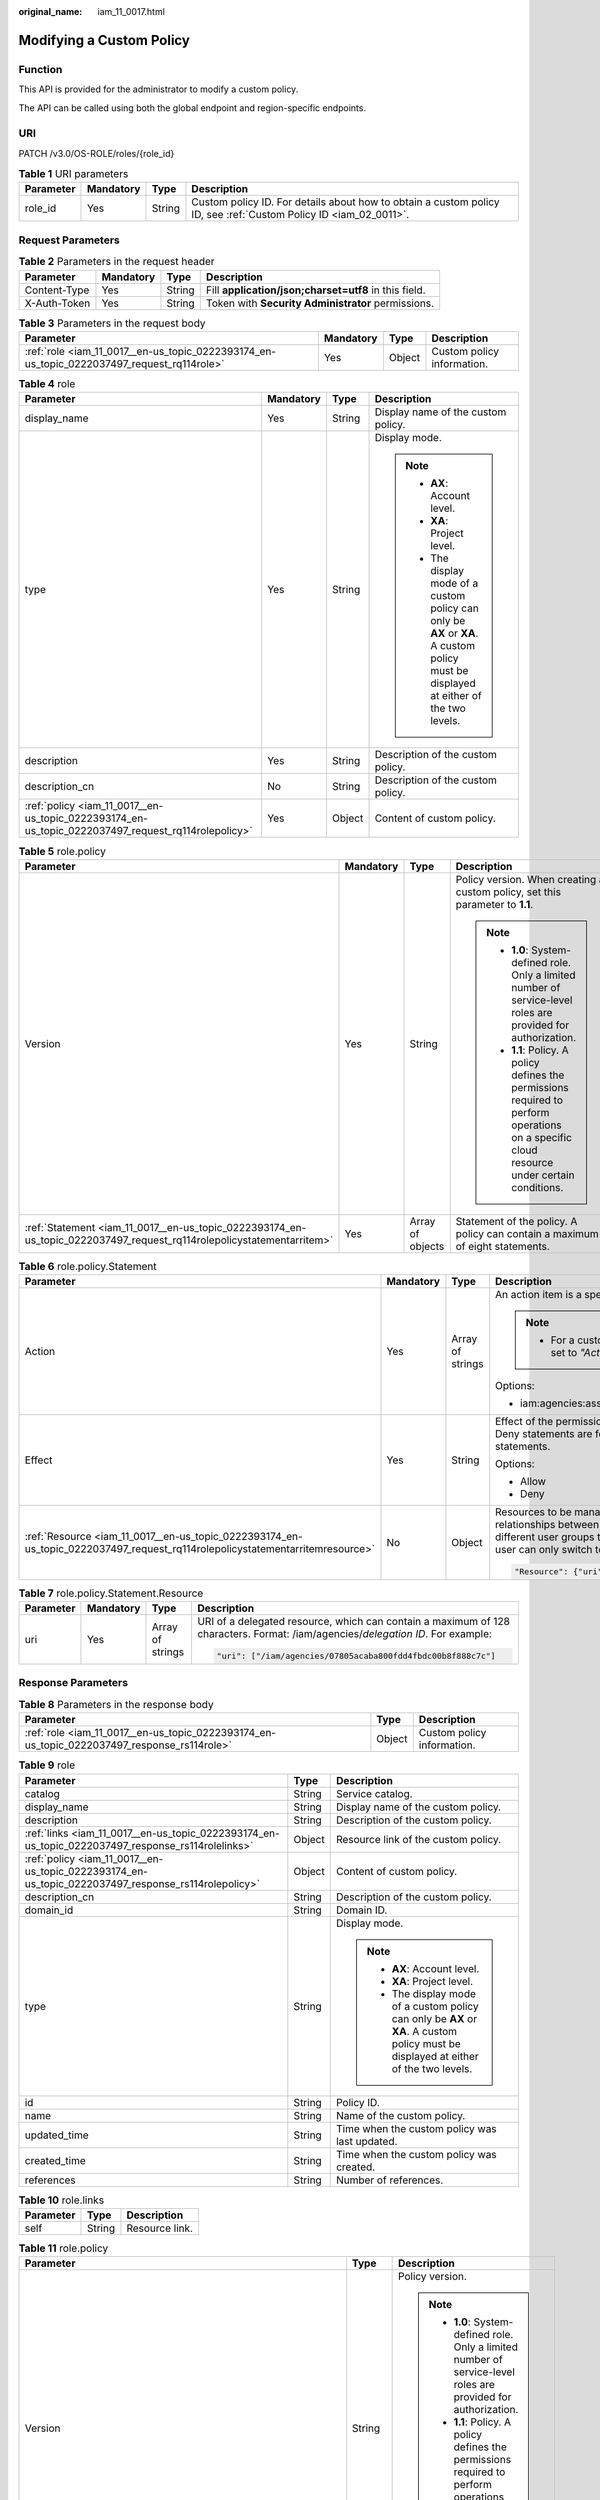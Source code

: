 :original_name: iam_11_0017.html

.. _iam_11_0017:

Modifying a Custom Policy
=========================

Function
--------

This API is provided for the administrator to modify a custom policy.

The API can be called using both the global endpoint and region-specific endpoints.

URI
---

PATCH /v3.0/OS-ROLE/roles/{role_id}

.. table:: **Table 1** URI parameters

   +-----------+-----------+--------+------------------------------------------------------------------------------------------------------------------+
   | Parameter | Mandatory | Type   | Description                                                                                                      |
   +===========+===========+========+==================================================================================================================+
   | role_id   | Yes       | String | Custom policy ID. For details about how to obtain a custom policy ID, see :ref:`Custom Policy ID <iam_02_0011>`. |
   +-----------+-----------+--------+------------------------------------------------------------------------------------------------------------------+

Request Parameters
------------------

.. table:: **Table 2** Parameters in the request header

   +--------------+-----------+--------+-------------------------------------------------------+
   | Parameter    | Mandatory | Type   | Description                                           |
   +==============+===========+========+=======================================================+
   | Content-Type | Yes       | String | Fill **application/json;charset=utf8** in this field. |
   +--------------+-----------+--------+-------------------------------------------------------+
   | X-Auth-Token | Yes       | String | Token with **Security Administrator** permissions.    |
   +--------------+-----------+--------+-------------------------------------------------------+

.. table:: **Table 3** Parameters in the request body

   +--------------------------------------------------------------------------------------------+-----------+--------+----------------------------+
   | Parameter                                                                                  | Mandatory | Type   | Description                |
   +============================================================================================+===========+========+============================+
   | :ref:`role <iam_11_0017__en-us_topic_0222393174_en-us_topic_0222037497_request_rq114role>` | Yes       | Object | Custom policy information. |
   +--------------------------------------------------------------------------------------------+-----------+--------+----------------------------+

.. _iam_11_0017__en-us_topic_0222393174_en-us_topic_0222037497_request_rq114role:

.. table:: **Table 4** role

   +----------------------------------------------------------------------------------------------------+-----------------+-----------------+----------------------------------------------------------------------------------------------------------------------------------------+
   | Parameter                                                                                          | Mandatory       | Type            | Description                                                                                                                            |
   +====================================================================================================+=================+=================+========================================================================================================================================+
   | display_name                                                                                       | Yes             | String          | Display name of the custom policy.                                                                                                     |
   +----------------------------------------------------------------------------------------------------+-----------------+-----------------+----------------------------------------------------------------------------------------------------------------------------------------+
   | type                                                                                               | Yes             | String          | Display mode.                                                                                                                          |
   |                                                                                                    |                 |                 |                                                                                                                                        |
   |                                                                                                    |                 |                 | .. note::                                                                                                                              |
   |                                                                                                    |                 |                 |                                                                                                                                        |
   |                                                                                                    |                 |                 |    -  **AX**: Account level.                                                                                                           |
   |                                                                                                    |                 |                 |    -  **XA**: Project level.                                                                                                           |
   |                                                                                                    |                 |                 |    -  The display mode of a custom policy can only be **AX** or **XA**. A custom policy must be displayed at either of the two levels. |
   +----------------------------------------------------------------------------------------------------+-----------------+-----------------+----------------------------------------------------------------------------------------------------------------------------------------+
   | description                                                                                        | Yes             | String          | Description of the custom policy.                                                                                                      |
   +----------------------------------------------------------------------------------------------------+-----------------+-----------------+----------------------------------------------------------------------------------------------------------------------------------------+
   | description_cn                                                                                     | No              | String          | Description of the custom policy.                                                                                                      |
   +----------------------------------------------------------------------------------------------------+-----------------+-----------------+----------------------------------------------------------------------------------------------------------------------------------------+
   | :ref:`policy <iam_11_0017__en-us_topic_0222393174_en-us_topic_0222037497_request_rq114rolepolicy>` | Yes             | Object          | Content of custom policy.                                                                                                              |
   +----------------------------------------------------------------------------------------------------+-----------------+-----------------+----------------------------------------------------------------------------------------------------------------------------------------+

.. _iam_11_0017__en-us_topic_0222393174_en-us_topic_0222037497_request_rq114rolepolicy:

.. table:: **Table 5** role.policy

   +-----------------------------------------------------------------------------------------------------------------------+-----------------+------------------+-----------------------------------------------------------------------------------------------------------------------------------------------+
   | Parameter                                                                                                             | Mandatory       | Type             | Description                                                                                                                                   |
   +=======================================================================================================================+=================+==================+===============================================================================================================================================+
   | Version                                                                                                               | Yes             | String           | Policy version. When creating a custom policy, set this parameter to **1.1**.                                                                 |
   |                                                                                                                       |                 |                  |                                                                                                                                               |
   |                                                                                                                       |                 |                  | .. note::                                                                                                                                     |
   |                                                                                                                       |                 |                  |                                                                                                                                               |
   |                                                                                                                       |                 |                  |    -  **1.0**: System-defined role. Only a limited number of service-level roles are provided for authorization.                              |
   |                                                                                                                       |                 |                  |    -  **1.1**: Policy. A policy defines the permissions required to perform operations on a specific cloud resource under certain conditions. |
   +-----------------------------------------------------------------------------------------------------------------------+-----------------+------------------+-----------------------------------------------------------------------------------------------------------------------------------------------+
   | :ref:`Statement <iam_11_0017__en-us_topic_0222393174_en-us_topic_0222037497_request_rq114rolepolicystatementarritem>` | Yes             | Array of objects | Statement of the policy. A policy can contain a maximum of eight statements.                                                                  |
   +-----------------------------------------------------------------------------------------------------------------------+-----------------+------------------+-----------------------------------------------------------------------------------------------------------------------------------------------+

.. _iam_11_0017__en-us_topic_0222393174_en-us_topic_0222037497_request_rq114rolepolicystatementarritem:

.. table:: **Table 6** role.policy.Statement

   +------------------------------------------------------------------------------------------------------------------------------+-----------------+------------------+---------------------------------------------------------------------------------------------------------------------------------------------------------------------------------------------------------------------------------------------------------------------------------------------+
   | Parameter                                                                                                                    | Mandatory       | Type             | Description                                                                                                                                                                                                                                                                                 |
   +==============================================================================================================================+=================+==================+=============================================================================================================================================================================================================================================================================================+
   | Action                                                                                                                       | Yes             | Array of strings | An action item is a specific operation permission on a resource.                                                                                                                                                                                                                            |
   |                                                                                                                              |                 |                  |                                                                                                                                                                                                                                                                                             |
   |                                                                                                                              |                 |                  | .. note::                                                                                                                                                                                                                                                                                   |
   |                                                                                                                              |                 |                  |                                                                                                                                                                                                                                                                                             |
   |                                                                                                                              |                 |                  |    -  For a custom policy for agencies, this parameter should be set to *"Action": ["iam:agencies:assume"]*.                                                                                                                                                                                |
   |                                                                                                                              |                 |                  |                                                                                                                                                                                                                                                                                             |
   |                                                                                                                              |                 |                  | Options:                                                                                                                                                                                                                                                                                    |
   |                                                                                                                              |                 |                  |                                                                                                                                                                                                                                                                                             |
   |                                                                                                                              |                 |                  | -  iam:agencies:assume                                                                                                                                                                                                                                                                      |
   +------------------------------------------------------------------------------------------------------------------------------+-----------------+------------------+---------------------------------------------------------------------------------------------------------------------------------------------------------------------------------------------------------------------------------------------------------------------------------------------+
   | Effect                                                                                                                       | Yes             | String           | Effect of the permission. The value can be **Allow** or **Deny**. If both Allow and Deny statements are found in a policy, the authentication starts from the Deny statements.                                                                                                              |
   |                                                                                                                              |                 |                  |                                                                                                                                                                                                                                                                                             |
   |                                                                                                                              |                 |                  | Options:                                                                                                                                                                                                                                                                                    |
   |                                                                                                                              |                 |                  |                                                                                                                                                                                                                                                                                             |
   |                                                                                                                              |                 |                  | -  Allow                                                                                                                                                                                                                                                                                    |
   |                                                                                                                              |                 |                  | -  Deny                                                                                                                                                                                                                                                                                     |
   +------------------------------------------------------------------------------------------------------------------------------+-----------------+------------------+---------------------------------------------------------------------------------------------------------------------------------------------------------------------------------------------------------------------------------------------------------------------------------------------+
   | :ref:`Resource <iam_11_0017__en-us_topic_0222393174_en-us_topic_0222037497_request_rq114rolepolicystatementarritemresource>` | No              | Object           | Resources to be managed. After an account establishes multiple trust relationships between itself and your account, you can authorize IAM users in different user groups to manage resources of the delegating party. Each IAM user can only switch to the delegated agencies. For example: |
   |                                                                                                                              |                 |                  |                                                                                                                                                                                                                                                                                             |
   |                                                                                                                              |                 |                  | .. code-block::                                                                                                                                                                                                                                                                             |
   |                                                                                                                              |                 |                  |                                                                                                                                                                                                                                                                                             |
   |                                                                                                                              |                 |                  |    "Resource": {"uri": ["/iam/agencies/07805acaba800fdd4fbdc00b8f888c7c"]}                                                                                                                                                                                                                  |
   +------------------------------------------------------------------------------------------------------------------------------+-----------------+------------------+---------------------------------------------------------------------------------------------------------------------------------------------------------------------------------------------------------------------------------------------------------------------------------------------+

.. _iam_11_0017__en-us_topic_0222393174_en-us_topic_0222037497_request_rq114rolepolicystatementarritemresource:

.. table:: **Table 7** role.policy.Statement.Resource

   +-----------------+-----------------+------------------+---------------------------------------------------------------------------------------------------------------------------------+
   | Parameter       | Mandatory       | Type             | Description                                                                                                                     |
   +=================+=================+==================+=================================================================================================================================+
   | uri             | Yes             | Array of strings | URI of a delegated resource, which can contain a maximum of 128 characters. Format: /iam/agencies/*delegation ID*. For example: |
   |                 |                 |                  |                                                                                                                                 |
   |                 |                 |                  | .. code-block::                                                                                                                 |
   |                 |                 |                  |                                                                                                                                 |
   |                 |                 |                  |    "uri": ["/iam/agencies/07805acaba800fdd4fbdc00b8f888c7c"]                                                                    |
   +-----------------+-----------------+------------------+---------------------------------------------------------------------------------------------------------------------------------+

Response Parameters
-------------------

.. table:: **Table 8** Parameters in the response body

   +---------------------------------------------------------------------------------------------+--------+----------------------------+
   | Parameter                                                                                   | Type   | Description                |
   +=============================================================================================+========+============================+
   | :ref:`role <iam_11_0017__en-us_topic_0222393174_en-us_topic_0222037497_response_rs114role>` | Object | Custom policy information. |
   +---------------------------------------------------------------------------------------------+--------+----------------------------+

.. _iam_11_0017__en-us_topic_0222393174_en-us_topic_0222037497_response_rs114role:

.. table:: **Table 9** role

   +-----------------------------------------------------------------------------------------------------+-----------------------+----------------------------------------------------------------------------------------------------------------------------------------+
   | Parameter                                                                                           | Type                  | Description                                                                                                                            |
   +=====================================================================================================+=======================+========================================================================================================================================+
   | catalog                                                                                             | String                | Service catalog.                                                                                                                       |
   +-----------------------------------------------------------------------------------------------------+-----------------------+----------------------------------------------------------------------------------------------------------------------------------------+
   | display_name                                                                                        | String                | Display name of the custom policy.                                                                                                     |
   +-----------------------------------------------------------------------------------------------------+-----------------------+----------------------------------------------------------------------------------------------------------------------------------------+
   | description                                                                                         | String                | Description of the custom policy.                                                                                                      |
   +-----------------------------------------------------------------------------------------------------+-----------------------+----------------------------------------------------------------------------------------------------------------------------------------+
   | :ref:`links <iam_11_0017__en-us_topic_0222393174_en-us_topic_0222037497_response_rs114rolelinks>`   | Object                | Resource link of the custom policy.                                                                                                    |
   +-----------------------------------------------------------------------------------------------------+-----------------------+----------------------------------------------------------------------------------------------------------------------------------------+
   | :ref:`policy <iam_11_0017__en-us_topic_0222393174_en-us_topic_0222037497_response_rs114rolepolicy>` | Object                | Content of custom policy.                                                                                                              |
   +-----------------------------------------------------------------------------------------------------+-----------------------+----------------------------------------------------------------------------------------------------------------------------------------+
   | description_cn                                                                                      | String                | Description of the custom policy.                                                                                                      |
   +-----------------------------------------------------------------------------------------------------+-----------------------+----------------------------------------------------------------------------------------------------------------------------------------+
   | domain_id                                                                                           | String                | Domain ID.                                                                                                                             |
   +-----------------------------------------------------------------------------------------------------+-----------------------+----------------------------------------------------------------------------------------------------------------------------------------+
   | type                                                                                                | String                | Display mode.                                                                                                                          |
   |                                                                                                     |                       |                                                                                                                                        |
   |                                                                                                     |                       | .. note::                                                                                                                              |
   |                                                                                                     |                       |                                                                                                                                        |
   |                                                                                                     |                       |    -  **AX**: Account level.                                                                                                           |
   |                                                                                                     |                       |    -  **XA**: Project level.                                                                                                           |
   |                                                                                                     |                       |    -  The display mode of a custom policy can only be **AX** or **XA**. A custom policy must be displayed at either of the two levels. |
   +-----------------------------------------------------------------------------------------------------+-----------------------+----------------------------------------------------------------------------------------------------------------------------------------+
   | id                                                                                                  | String                | Policy ID.                                                                                                                             |
   +-----------------------------------------------------------------------------------------------------+-----------------------+----------------------------------------------------------------------------------------------------------------------------------------+
   | name                                                                                                | String                | Name of the custom policy.                                                                                                             |
   +-----------------------------------------------------------------------------------------------------+-----------------------+----------------------------------------------------------------------------------------------------------------------------------------+
   | updated_time                                                                                        | String                | Time when the custom policy was last updated.                                                                                          |
   +-----------------------------------------------------------------------------------------------------+-----------------------+----------------------------------------------------------------------------------------------------------------------------------------+
   | created_time                                                                                        | String                | Time when the custom policy was created.                                                                                               |
   +-----------------------------------------------------------------------------------------------------+-----------------------+----------------------------------------------------------------------------------------------------------------------------------------+
   | references                                                                                          | String                | Number of references.                                                                                                                  |
   +-----------------------------------------------------------------------------------------------------+-----------------------+----------------------------------------------------------------------------------------------------------------------------------------+

.. _iam_11_0017__en-us_topic_0222393174_en-us_topic_0222037497_response_rs114rolelinks:

.. table:: **Table 10** role.links

   ========= ====== ==============
   Parameter Type   Description
   ========= ====== ==============
   self      String Resource link.
   ========= ====== ==============

.. _iam_11_0017__en-us_topic_0222393174_en-us_topic_0222037497_response_rs114rolepolicy:

.. table:: **Table 11** role.policy

   +------------------------------------------------------------------------------------------------------------------------+-----------------------+-----------------------------------------------------------------------------------------------------------------------------------------------+
   | Parameter                                                                                                              | Type                  | Description                                                                                                                                   |
   +========================================================================================================================+=======================+===============================================================================================================================================+
   | Version                                                                                                                | String                | Policy version.                                                                                                                               |
   |                                                                                                                        |                       |                                                                                                                                               |
   |                                                                                                                        |                       | .. note::                                                                                                                                     |
   |                                                                                                                        |                       |                                                                                                                                               |
   |                                                                                                                        |                       |    -  **1.0**: System-defined role. Only a limited number of service-level roles are provided for authorization.                              |
   |                                                                                                                        |                       |    -  **1.1**: Policy. A policy defines the permissions required to perform operations on a specific cloud resource under certain conditions. |
   +------------------------------------------------------------------------------------------------------------------------+-----------------------+-----------------------------------------------------------------------------------------------------------------------------------------------+
   | :ref:`Statement <iam_11_0017__en-us_topic_0222393174_en-us_topic_0222037497_response_rs114rolepolicystatementarritem>` | Array of objects      | Statement of the policy. A policy can contain a maximum of eight statements.                                                                  |
   +------------------------------------------------------------------------------------------------------------------------+-----------------------+-----------------------------------------------------------------------------------------------------------------------------------------------+

.. _iam_11_0017__en-us_topic_0222393174_en-us_topic_0222037497_response_rs114rolepolicystatementarritem:

.. table:: **Table 12** role.policy.Statement

   +-------------------------------------------------------------------------------------------------------------------------------+-----------------------+---------------------------------------------------------------------------------------------------------------------------------------------------------------------------------------------------------------------------------------------------------------------------------------------+
   | Parameter                                                                                                                     | Type                  | Description                                                                                                                                                                                                                                                                                 |
   +===============================================================================================================================+=======================+=============================================================================================================================================================================================================================================================================================+
   | Action                                                                                                                        | Array of strings      | An action item is a specific operation permission on a resource.                                                                                                                                                                                                                            |
   |                                                                                                                               |                       |                                                                                                                                                                                                                                                                                             |
   |                                                                                                                               |                       | .. note::                                                                                                                                                                                                                                                                                   |
   |                                                                                                                               |                       |                                                                                                                                                                                                                                                                                             |
   |                                                                                                                               |                       |    -  For a custom policy for agencies, this parameter should be set to *"Action": ["iam:agencies:assume"]*.                                                                                                                                                                                |
   +-------------------------------------------------------------------------------------------------------------------------------+-----------------------+---------------------------------------------------------------------------------------------------------------------------------------------------------------------------------------------------------------------------------------------------------------------------------------------+
   | Effect                                                                                                                        | String                | Effect of the permission. The value can be **Allow** or **Deny**. If both Allow and Deny statements are found in a policy, the authentication starts from the Deny statements.                                                                                                              |
   |                                                                                                                               |                       |                                                                                                                                                                                                                                                                                             |
   |                                                                                                                               |                       | Options:                                                                                                                                                                                                                                                                                    |
   |                                                                                                                               |                       |                                                                                                                                                                                                                                                                                             |
   |                                                                                                                               |                       | -  Allow                                                                                                                                                                                                                                                                                    |
   |                                                                                                                               |                       | -  Deny                                                                                                                                                                                                                                                                                     |
   +-------------------------------------------------------------------------------------------------------------------------------+-----------------------+---------------------------------------------------------------------------------------------------------------------------------------------------------------------------------------------------------------------------------------------------------------------------------------------+
   | :ref:`Resource <iam_11_0017__en-us_topic_0222393174_en-us_topic_0222037497_response_rs114rolepolicystatementarritemresource>` | Object                | Resources to be managed. After an account establishes multiple trust relationships between itself and your account, you can authorize IAM users in different user groups to manage resources of the delegating party. Each IAM user can only switch to the delegated agencies. For example: |
   |                                                                                                                               |                       |                                                                                                                                                                                                                                                                                             |
   |                                                                                                                               |                       | .. code-block::                                                                                                                                                                                                                                                                             |
   |                                                                                                                               |                       |                                                                                                                                                                                                                                                                                             |
   |                                                                                                                               |                       |    "Resource": {"uri": ["/iam/agencies/07805acaba800fdd4fbdc00b8f888c7c"]}                                                                                                                                                                                                                  |
   +-------------------------------------------------------------------------------------------------------------------------------+-----------------------+---------------------------------------------------------------------------------------------------------------------------------------------------------------------------------------------------------------------------------------------------------------------------------------------+

.. _iam_11_0017__en-us_topic_0222393174_en-us_topic_0222037497_response_rs114rolepolicystatementarritemresource:

.. table:: **Table 13** role.policy.Statement.Resource

   +-----------------------+-----------------------+---------------------------------------------------------------------------------------------------------------------------------+
   | Parameter             | Type                  | Description                                                                                                                     |
   +=======================+=======================+=================================================================================================================================+
   | uri                   | Array of strings      | URI of a delegated resource, which can contain a maximum of 128 characters. Format: /iam/agencies/*delegation ID*. For example: |
   |                       |                       |                                                                                                                                 |
   |                       |                       | .. code-block::                                                                                                                 |
   |                       |                       |                                                                                                                                 |
   |                       |                       |    "uri": ["/iam/agencies/07805acaba800fdd4fbdc00b8f888c7c"]                                                                    |
   +-----------------------+-----------------------+---------------------------------------------------------------------------------------------------------------------------------+

Example Request
---------------

.. code-block::

   PATCH https:///v3.0/OS-ROLE/roles/{role_id}

.. code-block::

   {
       "role": {
           "display_name": "IAMAgencyPolicy",
           "type": "AX",
           "description": "IAMDescription",
           "description_cn": "Policy description",
           "policy": {
               "Version": "1.1",
               "Statement": [
                   {
                       "Effect": "Allow",
                       "Action": [
                           "iam:agencies:assume"
                       ],
                       "Resource": {
                           "uri": [
                               "/iam/agencies/07805acaba800fdd4fbdc00b8f888c7c"
                           ]
                       }
                   }
               ]
           }
       }
   }

Example Response
----------------

**Status code: 200**

The request is successful.

.. code-block::

   {
       "role": {
           "catalog": "CUSTOMED",
           "display_name": "IAMAgencyPolicy",
           "description": "IAMDescription",
           "links": {
               "self": "https:///v3/roles/f67224e84dc849ab954ce29fb4f47f8e"
           },
           "policy": {
               "Version": "1.1",
               "Statement": [
                   {
                       "Action": [
                           "iam:agencies:assume"
                       ],
                       "Resource": {
                           "uri": [
                               "/iam/agencies/07805acaba800fdd4fbdc00b8f888c7c"
                           ]
                       },
                       "Effect": "Allow"
                   }
               ]
           },
           "description_cn": "Policy description",
           "domain_id": "d78cbac186b744899480f25b...",
           "type": "AX",
           "id": "f67224e84dc849ab954ce29fb4f47f8e",
           "name": "custom_d78cbac186b744899480f25bd022f468_0"
       }
   }

Status Codes
------------

=========== =========================================
Status Code Description
=========== =========================================
200         The request is successful.
400         The server failed to process the request.
401         Authentication failed.
403         Access denied.
500         Internal server error.
=========== =========================================

Error Codes
-----------

None
